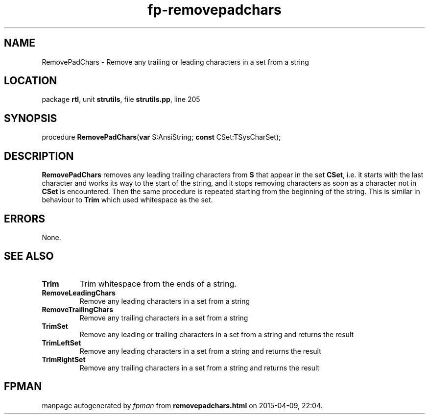 .\" file autogenerated by fpman
.TH "fp-removepadchars" 3 "2014-03-14" "fpman" "Free Pascal Programmer's Manual"
.SH NAME
RemovePadChars - Remove any trailing or leading characters in a set from a string
.SH LOCATION
package \fBrtl\fR, unit \fBstrutils\fR, file \fBstrutils.pp\fR, line 205
.SH SYNOPSIS
procedure \fBRemovePadChars\fR(\fBvar\fR S:AnsiString; \fBconst\fR CSet:TSysCharSet);
.SH DESCRIPTION
\fBRemovePadChars\fR removes any leading trailing characters from \fBS\fR that appear in the set \fBCSet\fR, i.e. it starts with the last character and works its way to the start of the string, and it stops removing characters as soon as a character not in \fBCSet\fR is encountered. Then the same procedure is repeated starting from the beginning of the string. This is similar in behaviour to \fBTrim\fR which used whitespace as the set.


.SH ERRORS
None.


.SH SEE ALSO
.TP
.B Trim
Trim whitespace from the ends of a string.
.TP
.B RemoveLeadingChars
Remove any leading characters in a set from a string
.TP
.B RemoveTrailingChars
Remove any trailing characters in a set from a string
.TP
.B TrimSet
Remove any leading or trailing characters in a set from a string and returns the result
.TP
.B TrimLeftSet
Remove any leading characters in a set from a string and returns the result
.TP
.B TrimRightSet
Remove any trailing characters in a set from a string and returns the result

.SH FPMAN
manpage autogenerated by \fIfpman\fR from \fBremovepadchars.html\fR on 2015-04-09, 22:04.

